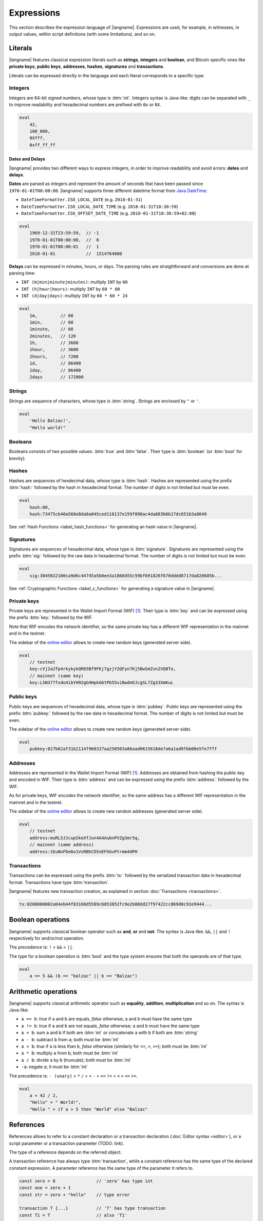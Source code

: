 .. highlight:: btm

===================
Expressions
===================

This section describes the expression language of |langname|.
Expressions are used, for example, in witnesses, in output values,
within script definitions (with some limitations), and so on.

--------
Literals
--------
|langname| features classical expression literals such as **strings**, **integers** and **boolean**,
and Bitcoin specific ones like **private keys**, **public keys**, **addresses**, **hashes**, **signatures** and **transactions**.

Literals can be expressed directly in the language and
each literal corresponds to a specific type.


Integers
^^^^^^^^
Integers are 64-bit signed numbers, whose type is :btm:`int`.
Integers syntax is Java-like: digits can be separated with ``_`` to improve readability
and hexadecimal numbers are prefixed with ``0x`` or ``0X``.

.. code-block:: btm

    eval
        42,
        100_000,
        0Xfff,
        0xff_ff_ff


Dates and Delays
""""""""""""""""
|langname| provides two different ways to express integers, in order to improve readability
and avoid errors: **dates** and **delays**.

**Dates** are parsed as integers and represent the amount of seconds that have been passed since ``1970-01-01T00:00:00``.
|langname| supports three different datetime format from `Java DateTime <https://docs.oracle.com/javase/8/docs/api/java/time/format/DateTimeFormatter.html>`_:

* ``DateTimeFormatter.ISO_LOCAL_DATE`` (e.g. ``2018-01-31``)
* ``DateTimeFormatter.ISO_LOCAL_DATE_TIME`` (e.g. ``2018-01-31T10:30:59``)
* ``DateTimeFormatter.ISO_OFFSET_DATE_TIME`` (e.g. ``2018-01-31T10:30:59+02:00``)

.. code-block:: btm

    eval
        1969-12-31T23:59:59,  // -1
        1970-01-01T00:00:00,  //  0
        1970-01-01T00:00:01   //  1
        2018-01-01            //  1514764800

**Delays** can be expressed in minutes, hours, or days. 
The parsing rules are straightforward and conversions are done at parsing time:

* ``INT (m|min|minute|minutes)``: multiply ``INT`` by ``60``
* ``INT (h|hour|hours)``: multiply ``INT`` by ``60 * 60``
* ``INT (d|day|days)``: multiply ``INT`` by ``60 * 60 * 24``

.. code-block:: btm

    eval
        1m,         // 60
        1min,       // 60
        1minute,    // 60
        2minutes,   // 120
        1h,         // 3600
        1hour,      // 3600
        2hours,     // 7200
        1d,         // 86400
        1day,       // 86400
        2days       // 172800


Strings
^^^^^^^
Strings are sequence of characters, whose type is :btm:`string`.
Strings are enclosed by ``"`` or ``'``.

.. code-block:: btm

    eval
        'Hello Balzac!',
        "Hello world!"


Booleans
^^^^^^^^
Booleans consists of two possible values: :btm:`true` and :btm:`false`.
Their type is :btm:`boolean` (or :btm:`bool` for brevity).


Hashes
^^^^^^
Hashes are sequences of hexdecimal data, whose type is :btm:`hash`.
Hashes are represented using the prefix :btm:`hash:` followed by the hash in
hexadecimal format. The number of digits is not limited but must be even.

.. code-block:: btm

    eval
        hash:00,
        hash:73475cb40a568e8da8a045ced110137e159f890ac4da883b6b17dc651b3a8049

See :ref:`Hash Functions <label_hash_functions>` for generating an hash value in |langname|.


Signatures
^^^^^^^^^^
Signatures are sequences of hexadecimal data, whose type is :btm:`signature`.
Signatures are represented using the prefix :btm:`sig:` followed by the raw data in
hexadecimal format. The number of digits is not limited but must be even.

.. code-block:: btm

    eval
        sig:3045022100ca9d6c44745a5b0ee3a1868d55c59bf691826f670dddd8717da828685b...

See :ref:`Cryptographic Functions <label_c_functions>` for generating a signature value in |langname|.


Private keys
^^^^^^^^^^^^
Private keys are represented in the Wallet Import Format (WIF) [#wif]_.
Their type is :btm:`key` and can be expressed using the prefix :btm:`key:`
followed by the WIF.

Note that WIF encodes the network identifier, so the same private key has a
different WIF representation in the mainnet and in the testnet.

The sidebar of the `online editor <http://blockchain.unica.it/balzac/>`_
allows to create new random keys (generated server side).

.. code-block:: btm

    eval
        // testnet
        key:cVj2a2fp4rkykykQR65Bf9FKj7gzjY2QFyn7Kj5BwSmZvn2VQ8To,
        // mainnet (same key)
        key:L5N377fxdo4ibYH92gG4HpkG6tPb55viBwdeDJcgSL7Zg33XmKuL

Public keys
^^^^^^^^^^^
Public keys are sequences of hexadecimal data, whose type is :btm:`pubkey`.
Public keys are represented using the prefix :btm:`pubkey:` followed by the raw data in
hexadecimal format. The number of digits is not limited but must be even.

The sidebar of the `online editor <http://blockchain.unica.it/balzac/>`_
allows to create new random keys (generated server side).

.. code-block:: btm

    eval
        pubkey:027b62af31b2114f960327aa258503a86aad0615618de7a6a1ad9fbb08e5fe7fff


Addresses
^^^^^^^^^
Addresses are represented in the Wallet Import Format (WIF) [#wif]_.
Addresses are obtained from hashing the public key and encoded in WIF.
Their type is :btm:`address` and can be expressed using the prefix :btm:`address:`
followed by the WIF.

As for private keys, WIF encodes the network identifier, so the same address has a
different WIF representation in the mainnet and in the testnet.

The sidebar of the `online editor <http://blockchain.unica.it/balzac/>`_
allows to create new random addresses (generated server side).

.. code-block:: btm
   
    eval
        // testnet
        address:muRL5JJcupSkeXfJun4A4AubnPVZgSmr5q,
        // mainnet (same address)
        address:1EuNnFDe6o1VsRBhCD5nEFhGvPtrmm4dPH


Transactions
^^^^^^^^^^^^
Transactions can be expressed using the prefix :btm:`tx:` followed by the serialized
transaction data in hexadecimal format. Transactions have type :btm:`transaction`.

|langname| features new transaction creation, as explained in section :doc:`Transactions <transactions>`.

.. code-block:: btm

    tx:0200000002a04eb44f83160d5589c6053852fc9e2b88dd27f97422cc869d0c92e9444...

------------------
Boolean operations
------------------
|langname| supports classical boolean operator such as **and**, **or** and **not**.
The syntax is Java-like: ``&&``, ``||`` and ``!`` respectively for and/or/not operation.

The precedence is: ``!`` > ``&&`` > ``||``.

The type for a boolean operation is :btm:`bool` and the type system ensures that
both the operands are of that type.

.. code-block:: btm

    eval
        a == 5 && (b == "balzac" || b == "Balzac")

---------------------
Arithmetic operations
---------------------
|langname| supports classical arithmetic operator such as **equality**, **addition**, **multiplication** and so on.
The syntax is Java-like: 

- ``a == b``: *true* if ``a`` and ``b`` are equals, *false* otherwise; ``a`` and ``b`` must have the same type
- ``a != b``: *true* if ``a`` and ``b`` are not equals, *false* otherwise; ``a`` and ``b`` must have the same type
- ``a + b``: sum ``a`` and ``b`` if both are :btm:`int` *or* concatenate ``a`` with ``b`` if both are :btm:`string`
- ``a - b``: subtract ``b`` from ``a``; both must be :btm:`int`
- ``a < b``: *true* if ``a`` is less than ``b``, *false* otherwise (similarly for ``<=``, ``>``, ``>=``); both must be :btm:`int`
- ``a * b``: multiply ``a`` from ``b``; both must be :btm:`int`
- ``a / b``: divide ``a`` by ``b`` (truncate); both must be :btm:`int`
- ``-a``: negate ``a``; it must be :btm:`int`

The precedence is: ``- (unary)`` > ``*`` ``/`` > ``+`` ``-`` > ``==`` ``!=`` > ``<`` ``>`` ``<=`` ``>=``.

.. code-block:: btm

    eval
        a + 42 / 2,
        "Hello" + " World!",
        "Hello " + if a > 5 then "World" else "Balzac"

----------
References
----------
References allows to refer to a constant declaration or a transaction declaration
(:doc:`Editor syntax <editor>`),
or a script parameter or a transaction parameter (TODO: link).

The type of a reference depends on the referred object.

A transaction reference has always type :btm:`transaction`,
while a constant reference has the same type of the declared constant expression.
A parameter reference has the same type of the parameter it refers to.

.. code-block:: btm

    const zero = 0                // 'zero' has type int
    const one = zero + 1
    const str = zero + "hello"    // type error

    transaction T {...}           // 'T' has type transaction
    const T1 = T                  // also 'T1'

    eval 
        T == T1

Transaction declarations can specify some formal parameters that must be
provided when referencing to the transaction. 
References with actual parameters can be specified as ``refname(exp1,...,expN)``
and the type of the actual parameters must match the formal one.

.. code-block:: btm

    transaction T(a:int, s:signature) {...}
    const s = sig:...

    eval 
        T(42, s)


.. _label_this:

This
^^^^
The keyword :btm:`this` can be used to refer the current transaction from
the inside.

See :ref:`Transaction Operations <label_tx_operations>` for concrete use.

-----------
Conditional 
-----------
The conditional statement is expressed as :btm:`if expIf then expThen else expElse`.
It is an expression: it evaluates ``expThen`` if ``expIf`` evaluates :btm:`true`,
``expThen`` otherwise.
Note: the *else* branch cannot be omitted.

The type for conditional :btm:`if expIf then expThen else expElse` is ``a'``,
where :btm:`bool` is the type for ``expIf`` and ``a'`` is the type of both ``expThen`` and ``expElse``.


.. code-block:: btm

    eval
        if 1 == 0 then 4 else 6,

        // Error: invalid type string, expected type bool
        if "balzac" then 4 else 6,

        // Error: invalid type string, expected type int
        if 1 == 0 then 4 else "balzac"    


---------------------
Numerical Expressions
---------------------
|langname| features some numerical expressions due to their direct correspondence
in the Bitcoin scripting language.

Max
^^^
The maximum of two numbers can be expresses as :btm:`max(a,b)`.
This expression has type :btm:`int` and expects that ``a`` and ``b`` have type :btm:`int`.

.. code-block:: btm

    eval
        max(5,10) == 10


Min
^^^
The minimum of two numbers can be expresses as :btm:`min(a,b)`.
This expression has type :btm:`int` and expects that ``a`` and ``b`` have type :btm:`int`.


.. code-block:: btm

    eval
        min(5,10) == 5

Between
^^^^^^^
The :btm:`between(x,min:max)` expression checks a number `x` is in range ``[min,max]``.
This expression has type :btm:`bool` and expects that ``x``, ``min`` and ``max`` have type :btm:`int`.


.. code-block:: btm

    eval
        between(x,5,10),
        between(x,5,-10)     // invalid range!

Size
^^^^
The :btm:`size(n)` expression returns the size of `n` in bytes.
This expression has type :btm:`int` and expects that ``n``  is well typed.

This expression corresponds to ``⌈(log2 |n| / 7)⌉``.

.. _label_hash_functions:

--------------
Hash functions
--------------
|langname| supports the same hashing function of Bitcoin, that are
**sha1**, **sha256**, **ripemd160**, **hash256** and **hash160**.

Sha1
^^^^
The expression :btm:`sha1(exp)`, where ``exp`` has type 
:btm:`int`, :btm:`string`, :btm:`boolean` or :btm:`hash`, returns a
SHA-1 digest (type :btm:`hash`).

.. code-block:: btm

  eval 
      sha1(42),               // `echo -n -e "\\x2A" | openssl dgst -sha1`
      sha1("hello"),          // `echo -n "hello"    | openssl dgst -sha1`
      sha1(true),             // `echo -n -e "\\x1"  | openssl dgst -sha1`
      sha1(false),            // `echo -n ""         | openssl dgst -sha1`
      sha1(false) == sha1("") // true


Sha256
^^^^^^
The expression :btm:`sha256(exp)`, where ``exp`` has type 
:btm:`int`, :btm:`string`, :btm:`boolean` or :btm:`hash`, returns a
SHA-256 digest (type :btm:`hash`).

.. code-block:: btm

  eval 
      sha256(42),                 // `echo -n -e "\\x2A" | openssl dgst -sha256`
      sha256("hello"),            // `echo -n "hello"    | openssl dgst -sha256`
      sha256(true),               // `echo -n -e "\\x1"  | openssl dgst -sha256`
      sha256(false),              // `echo -n ""         | openssl dgst -sha256`
      sha256(false) == sha256("") // true


Ripemd160
^^^^^^^^^
The expression :btm:`ripemd160(exp)`, where ``exp`` has type 
:btm:`int`, :btm:`string`, :btm:`boolean` or :btm:`hash`, returns a
RIPEMD-160 digest (type :btm:`hash`).

.. code-block:: btm

    eval 
        ripemd160(42),                      // `echo -n -e "\\x2A" | openssl dgst -ripemd160`
        ripemd160("hello"),                 // `echo -n "hello"    | openssl dgst -ripemd160`
        ripemd160(true),                    // `echo -n -e "\\x1"  | openssl dgst -ripemd160`
        ripemd160(false),                   // `echo -n ""         | openssl dgst -ripemd160`
        ripemd160(false) == ripemd160("")   // true


Hash256
^^^^^^^
The expression :btm:`hash256(exp)`, where ``exp`` has type 
:btm:`int`, :btm:`string`, :btm:`boolean` or :btm:`hash`, applies
the SHA-256 algorithm twice, returning :btm:`hash`.
It is equivalent to :btm:`sha256(sha256(exp))`.

.. code-block:: btm

  eval 
      hash256(42),                  // `echo -n -e "\\x2A" | openssl dgst -sha256 -binary | openssl dgst -sha256`
      hash256("hello"),             // `echo -n "hello"    | openssl dgst -sha256 -binary | openssl dgst -sha256`
      hash256(true),                // `echo -n -e "\\x1"  | openssl dgst -sha256 -binary | openssl dgst -sha256`
      hash256(false),               // `echo -n ""         | openssl dgst -sha256 -binary | openssl dgst -sha256`
      hash256(false) == hash256("") // true


Hash160
^^^^^^^
The expression :btm:`hash160(exp)`, where ``exp`` has type 
:btm:`int`, :btm:`string`, :btm:`boolean` or :btm:`hash`, applies
the SHA-256 algorithm followed by RIPEMD-160, returning :btm:`hash`.
It is equivalent to :btm:`ripemd160(sha256(exp))`.

.. code-block:: btm

  eval 
      hash160(42),                  // `echo -n -e "\\x2A" | openssl dgst -sha256 -binary | openssl dgst -ripemd160`
      hash160("hello"),             // `echo -n "hello"    | openssl dgst -sha256 -binary | openssl dgst -ripemd160`
      hash160(true),                // `echo -n -e "\\x1"  | openssl dgst -sha256 -binary | openssl dgst -ripemd160`
      hash160(false),               // `echo -n ""         | openssl dgst -sha256 -binary | openssl dgst -ripemd160`
      hash160(false) == hash256("") // true

--------------
Key Operations
--------------
Key operations allows to convert private keys in public ones, through :btm:`toPubkey`,
and private/public keys in addresses, through :btm:`toAddress`.

However, consider that |langname| performs type coercion for keys, if possible:
when a public key is required (e.g. :btm:`versig` expression),
it is possible to use a private one; when an address is requires,
both a private key and a public one can be used.

toPubkey
^^^^^^^^^

The expression :btm:`k.toPubkey`, where ``k`` is an expression of type :btm:`key`, returns the public key of ``k``.
The return type is :btm:`pubkey`.

.. code-block:: btm

    const k = key:cVj2a2fp4rkykykQR65Bf9FKj7gzjY2QFyn7Kj5BwSmZvn2VQ8To

    eval
        k.toPubkey

toAddress
^^^^^^^^^

The expression :btm:`k.toAddress`, where ``k`` is an expression of type :btm:`key` or :btm:`pubkey`, returns the public key of ``k``.
The return type is :btm:`address`.

.. code-block:: btm

    const k = key:cRmmSTUUQvgJMCmC2dFTkY9R8K7g8uzXnkif6E1qopZvjzrg9oeD
    const kPub = pubkey:02d2da8344ce030e654aad19ec3ef513a80558a780ba89ca4a3f1588346aad2212

    eval
        k.toAddress,
        kPub.toAddress,
        k.toAddress == kPub.toAddress


.. _label_c_functions:

-----------------------
Cryptographic functions
-----------------------

|langname| features cryptographic operations like signing Bitcoin transactions
and verify that a given signature is valid against a public key.


Transaction signature
^^^^^^^^^^^^^^^^^^^^^

The expression :btm:`sig(k) of T`, where ``k`` has type :btm:`key` and ``T`` has type :btm:`transaction`,
generates a new signature. The result type is :btm:`signature`.

.. code-block:: btm
    :emphasize-lines: 14,15

    const kA = key:cVj2a2fp4rkykykQR65Bf9FKj7gzjY2QFyn7Kj5BwSmZvn2VQ8To

    transaction TA {
        input = _
        output = 10 BTC : fun(x) . x == 42
    }

    transaction T {
        input = TA@0 : 42
        output = 10 BTC : fun(x) . x == hash:73475cb40a568e8da8a045ced110137e159f890ac4da883b6b17dc651b3a8049
    }

    eval
        sig(kA) of T,    // sig:304402203b082cf8987ab8f29d1ccaf7de77a799f1d45c944d6f6fc1474001420e47c8f102203318ad2677b516166d845843fad4e5801a217fe5bb97b680d6a706d99976d15a01 
        sig(kA) of TA    // ERROR: cannot sign a coinbase transaction

.. Error:: 
    **Cannot sign coinbase or serialized transactions**

    Signatures are commonly used for redeeming an output script,
    **which must be part of the signature** in Bitcoin.
    So, for a generic :btm:`sig(k) of T@n`, the output script is retrieved from input ``n`` of  ``T``.

    In the previous example, :btm:`sig(kA) of T` is bound to input ``0`` and
    the output script ``TA@0`` (i.e. :btm:`fun(x) . x == 42` ) is part of the signature.
    The expression :btm:`sig(kA) of TA` fails because ``TA`` is a coinbase,
    so there is not connected output script.


Modifiers and input index
"""""""""""""""""""""""""
Bitcoin signatures are more complicated: they support different **transaction modifiers**
and are bound to a **specific index**, that is the index of the input in which the signature will
be added.

The more general form is :btm:`sig(k)[MODIFIER] of T@INT`, where :btm:`MODIFIER := AIAO|AISO|AINO|SIAO|SISO|SINO`
and ``INT`` is an integer (note that it is not an expression of type :btm:`int`).
Modifier and input index can be both omitted. If omitted, the modifier is ``AIAO``, while the index is ``0``.

Each modifier is composed by two parts, ``*I`` and ``*O``, indicating respectively the subset of inputs and of outputs being signed.
The first letter of each part represents all, single, or none. A formal specification can be found in Section 3.3 of [AB+18FC]_.
The following table shows the correspondence of :langname: modifiers and Bitcoin ones:

============================================ ==================================================================
Modifier                         key              Signature Hash Type [BW]_
============================================ ==================================================================
``AIAO``                                        ``SIGHASH_ALL``
``AISO``                                        ``SIGHASH_SINGLE``
``AINO``                                        ``SIGHASH_NONE``
``SIAO``                                        ``SIGHASH_ALL | SIGHASH_ANYONECANPAY``
``SISO``                                        ``SIGHASH_SINGLE | SIGHASH_ANYONECANPAY``
``SINO``                                        ``SIGHASH_NONE | SIGHASH_ANYONECANPAY``
============================================ ==================================================================


Implicit transaction and input index
""""""""""""""""""""""""""""""""""""
Transaction and index can be omitted in one case. Consider the following examples:

.. container:: codecompare

    .. code-block:: btm

        transaction T {
            input = TA@1 : sig(k) of T
            ...
        }


    .. code-block:: btm

        transaction T {
            input = TA@1 : s
            ...
        }

        const s = sig(kA) of T@0

Both of the examples below fail due to **cyclic dependency** problems,
since the reference ``T`` creates a cycle.
|langname| overcomes this problem omitting the transaction ``T`` to sign, 
when the expression is used within a transaction, that is:

.. code-block:: btm

    transaction T {
        input = TA@1 : sig(k)
        ...
    }

In this case, the transaction and the input index are omitted and automatically
refer to the containing transaction ``T`` and input index ``0``.
Differently from :btm:`sig(k) of T`, the signature :btm:`sig(kA)` is computed **lazily**,
when evaluating the transaction ``T``.


Signature Verification
^^^^^^^^^^^^^^^^^^^^^^

The expression :btm:`versig(k1,...,kn; s1,...,sm)`,
where the expressions ``k1`` ... ``kn`` have type :btm:`pubkey` and ``s1`` ... ``sm`` have type :btm:`signature` with ``n <= m``,
evaluates :btm:`true` if the given signatures are valid against the provided keys,
:btm:`false` otherwise. The result type is :btm:`bool`.

This expression can appear only within the script of a transaction output. 

.. code-block:: btm
    :emphasize-lines: 8,12,17

    const kA = key:cVj2a2fp4rkykykQR65Bf9FKj7gzjY2QFyn7Kj5BwSmZvn2VQ8To
    const kApub = kA.toPubkey

    const kB = key:cRmmSTUUQvgJMCmC2dFTkY9R8K7g8uzXnkif6E1qopZvjzrg9oeD

    transaction TA {
        input = _
        output = 10 BTC : fun(x) . versig(kApub; x)
    }

    transaction T {
        input = TA@0 : sig(kA)
        output = 10 BTC : fun(x) . x == 42
    }

    transaction T2 {
        input = TA@0 : sig(kB)          // WARNING: this input does not correctly spends TA@0
        output = 10 BTC : fun(x) . x == 43
    }

Multi-signature verification
""""""""""""""""""""""""""""

The expression :btm:`versig(k1,...,kn; s1,...,sm)` is called **m-of-n signature verification**,
since all the **m** signatures must be valid against the list of **n** public keys.

Its implementation is the same as Bitcoin: the function tries to verify the last signature with the last key. 
If they match, the verification proceeds to verify the previous signature in the sequence,
otherwise it tries to verify the signature with the previous key
(and the key that failed cannot be used anymore).

Since that a key that failed cannot be used anymore in the verification process
(one shoot), the order of elements in these lists matters.

For example, consider a *2-of-3* signature scheme: 

.. code-block:: btm
    :emphasize-lines: 10

    const kA = key:cRmmSTUUQvgJMCmC2dFTkY9R8K7g8uzXnkif6E1qopZvjzrg9oeD
    const kB = key:cPoPXKtZJmyVVKMjhphzADUDM3x6aEetk8TFGfctyAtPYPkqufjv
    const kC = key:cVu2WBV1AJsWWG61diDxCrvbuQ9Kk6y7qmoLktCCV5ssht3E3yhx
    const kApub = kA.toPubkey
    const kBpub = kB.toPubkey
    const kCpub = kC.toPubkey

    transaction T {
        input = _
        output = 1BTC: fun(x, y). versig(kApub, kBpub, kCpub; x, y)
    }

The output script  :btm:`versig(kApub, kBpub, kCpub; x, y)` evaluates true
if  ``x`` and ``y``  respect the keys order.

.. code-block:: btm

    transaction T1 {
        input = T : sig(kA) sig(kB)         // OK
        output = 1 BTC: fun(x) . x == 42
    }

    transaction T2 {
        input = T : sig(kB) sig(kC)         // OK
        output = 1 BTC: fun(x) . x == 42
    }

    transaction T3 {
        input = T : sig(kB) sig(kA)         // WARNING: this input does not correctly spends T@0
        output = 1 BTC: fun(x) . x == 42
    }

    transaction T4 {
        input = T : sig(kC) sig(kB)         // WARNING: this input does not correctly spends T@0
        output = 1 BTC: fun(x) . x == 42
    }

    transaction T5 {
        input = T : sig(kC) sig(kA)         // WARNING: this input does not correctly spends T@0
        output = 1 BTC: fun(x) . x == 42
    }


----------------
Time constraints
----------------
Time constraints are a special category of expression as: 

* they can be used only within output scripts
* they stop the evaluation if not satisfied (similarly to an exception).

The main purpose of time constraints is to enforce the redeeming
transaction to be valid after a certain time in the future.
In fact, in order to redeem an output script with time constraints,
the redeeming transaction must declare the ``timelock`` field that satisfies them.

Time constraints can express an *absolute time* or a *relative* one.

Absolute timelocks
^^^^^^^^^^^^^^^^^^
Absolute timelock constraints allow an output script to specify the **absolute time** 
that the redeeming transaction must satisfy.
That time can be either a **block number** or a **timestamp** (in seconds).

CheckBlock
""""""""""
The expression :btm:`checkBlock blockN : exp`, where ``blockN`` has type :btm:`int` and
``exp`` has type *T*, evaluates ``exp`` if the redeeming transaction has
a block absolute timelock greater than ``blockN``, fails otherwise. Its type is *T*.

Moreover, the Bitcoin specification imposes that ``blockN < 500_000_000``.

.. code-block:: btm
    :emphasize-lines: 6,12,18

    const blockN = 500_000

    transaction T {
        input = _
        output = 
            1 BTC: fun(x) . checkBlock blockN : x == 42
    }

    transaction T1 {
        input = T: 42
        output = 0: "test"
        absLock = block blockN + 5
    }

    transaction T2 {
        input = T: 42     // WARNING: time constraint not satisfied
        output = 0: "test"
        absLock = block blockN - 5
    }


CheckDate
"""""""""
The expression :btm:`checkDate date : exp`, where ``date`` has type :btm:`int` and
``exp`` has type *T*, evaluates ``exp`` if the redeeming transaction has
a block absolute timelock greater than ``date``, fails otherwise. Its type is *T*.

Moreover, the Bitcoin specification imposes that ``date >= 500_000_000`` (or ``1985-11-05 00:53:20``).

.. code-block:: btm
    :emphasize-lines: 6,12,18

    const deadline = 2019-01-01

    transaction T {
        input = _
        output = 
            1 BTC: fun(x) . checkDate deadline : x == 42
    }

    transaction T1 {
        input = T: 42
        output = 0: "test"
        absLock = date deadline + 1day
    }

    transaction T2 {
        input = T: 42     // WARNING: time constraint not satisfied
        output = 0: "test"
        absLock = date deadline - 1day
    }


Relative timelocks
^^^^^^^^^^^^^^^^^^
Relative timelock constraints allow an output script to specify the **delay** 
that the redeeming transaction must satisfy.
That delay can be either a **block number** or a **time delay** (in seconds).

CheckBlock
""""""""""
The expression :btm:`checkBlockDelay blockN : exp`, where ``blockN`` has type :btm:`int` and
``exp`` has type *T*, evaluates ``exp`` if the redeeming transaction has
a block relative timelock greater than ``blockN``, fails otherwise. Its type is *T*.

Moreover, the Bitcoin specification imposes that ``blockN < 65535``.

.. code-block:: btm
    :emphasize-lines: 6,12,18

    const blockDelay = 500

    transaction T {
        input = _
        output = 
            1 BTC: fun(x) . checkBlockDelay blockDelay : x == 42
    }

    transaction T1 {
        input = T: 42
        output = 0: "test"
        relLock = blockDelay + 5 block from T
    }

    transaction T2 {
        input = T: 42     // WARNING: time constraint not satisfied
        output = 0: "test"
        relLock = blockDelay - 5 block from T
    }

CheckDate
"""""""""
The expression :btm:`checkTimeDelay seconds : exp`, where ``seconds`` has type :btm:`int` and
``exp`` has type *T*, evaluates ``exp`` if the redeeming transaction has
a time relative timelock greater than ``seconds``, fails otherwise. Its type is *T*.

Moreover, the Bitcoin specification imposes that seconds is a multiple of 512,
and that ``seconds / 512 <= 65535``.

.. code-block:: btm
    :emphasize-lines: 6,12,18

    const timeDelay = 1day

    transaction T {
        input = _
        output = 
            1 BTC: fun(x) . checkTimeDelay timeDelay : x == 42
    }

    transaction T1 {
        input = T: 42
        output = 0: "test"
        relLock = timeDelay + 1h from T
    }

    transaction T2 {
        input = T: 42     // WARNING: time constraint not satisfied
        output = 0: "test"
        relLock = timeDelay - 1h from T
    }


.. _label_tx_operations:

----------------------
Transaction operations
----------------------


Input Value
^^^^^^^^^^^
The expression :btm:`T.input.value`, where ``T`` is an expression
of type :btm:`transaction`, returns the sum (type :btm:`int`) of the output values that
``T`` is redeeming.

If a transaction spends more than one output, the user can specify
which input consider as :btm:`T.input(i,j,...).value`.

.. code-block:: btm

    transaction coinbase1 {
        input = _    // no input 
        output = 1000: fun(x) . x == 42
    }

    transaction coinbase2 {
        input = _    // no input 
        output = 5000: fun(x) . x == 42
    }

    transaction T {
        input = [
            coinbase1: 42;
            coinbase2: 42
        ]
        output = 1000: fun(x) . x != 0
    }

    eval
        T.input.value,      // 6000
        T.input(0,1).value, // 6000
        T.input(0).value,   // 1000
        T.input(1).value    // 5000

Output Value
^^^^^^^^^^^^
The expression :btm:`T.output.value`, where ``T`` is an expression
of type :btm:`transaction`, returns the sum (type :btm:`int`) of the output values of
``T``.

If a transaction has more than one output, the user can specify
which output consider as :btm:`T.output(i,j,...).value`.

.. code-block:: btm

    transaction coinbase {
        input = _    // no input 
        output = 5000: fun(x) . x == 42
    }

    transaction T {
        input = coinbase: 42
        output = [
            3000: fun(x) . x != 0;
            2000: fun(x) . x != 0
        ]
    }

    eval
        T.output.value,       // 5000
        T.output(0,1).value,  // 5000
        T.output(0).value,    // 3000
        T.output(1).value     // 2000


Example: fees and reminders
^^^^^^^^^^^^^^^^^^^^^^^^^^^
The following example shows how the keyword :btm:`this` can be used inside
a transaction to access its input or output value.

Remember that :ref:`this <label_this>` refers to transaction in which it is used.
The benefit of using :btm:`this` is that it simplifies handling transaction
fees and reminders. Consider the following example:

.. code-block:: btm

    //  Alice's public key
    const pubA = pubkey:02249f0fb7e6f0ca9e0f329b24c65c2ad0f792c86856889605ca317aab2a822ffd
    //  Bob's public key
    const pubB = pubkey:0349702eb78f809172dd5501c926d076f60358388ab8f297976d8bd8c7b54909da
    // Miner's fee
    const fee = 0.00013 BTC

    transaction coinbase {
        input = _    // no input 
        output = 10 BTC: fun(x) . x == 42
    }

    transaction T {
        input = coinbase: 42
        output = [
            // pay 1 BTC to Bob
            1 BTC: fun(x) . versig(pubB; x);
            // take the remainder and reward the miner
            this.input.value - 1 BTC - fee: fun(x) . versig(pubB; x);
        ]
    }

Alice owns :btm:`10 BTC` and she wants to send :btm:`1 BTC` to Bob.
She creates a transaction ``T`` with two outputs: the first one pays
Bob; the second one gives Alice the remaining bitcoins back,
minus some fee that are left to the miner.

.. rubric:: References

.. [BW] https://bitcoin.org/en/developer-guide#signature-hash-types
.. [#wif] https://bitcoin.org/en/glossary/wallet-import-format
